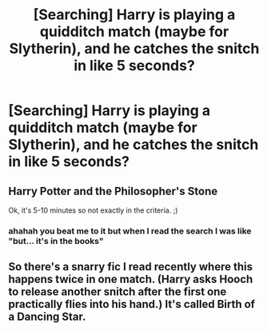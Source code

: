 #+TITLE: [Searching] Harry is playing a quidditch match (maybe for Slytherin), and he catches the snitch in like 5 seconds?

* [Searching] Harry is playing a quidditch match (maybe for Slytherin), and he catches the snitch in like 5 seconds?
:PROPERTIES:
:Author: ChampionOfChaos
:Score: 8
:DateUnix: 1533964468.0
:DateShort: 2018-Aug-11
:END:

** Harry Potter and the Philosopher's Stone

Ok, it's 5-10 minutes so not exactly in the criteria. ;)
:PROPERTIES:
:Author: FlameMary
:Score: 13
:DateUnix: 1533974511.0
:DateShort: 2018-Aug-11
:END:

*** ahahah you beat me to it but when I read the search I was like "but... it's in the books"
:PROPERTIES:
:Author: MoleOfWar
:Score: 4
:DateUnix: 1533984956.0
:DateShort: 2018-Aug-11
:END:


** So there's a snarry fic I read recently where this happens twice in one match. (Harry asks Hooch to release another snitch after the first one practically flies into his hand.) It's called Birth of a Dancing Star.
:PROPERTIES:
:Author: tenrazia
:Score: 0
:DateUnix: 1534027211.0
:DateShort: 2018-Aug-12
:END:

